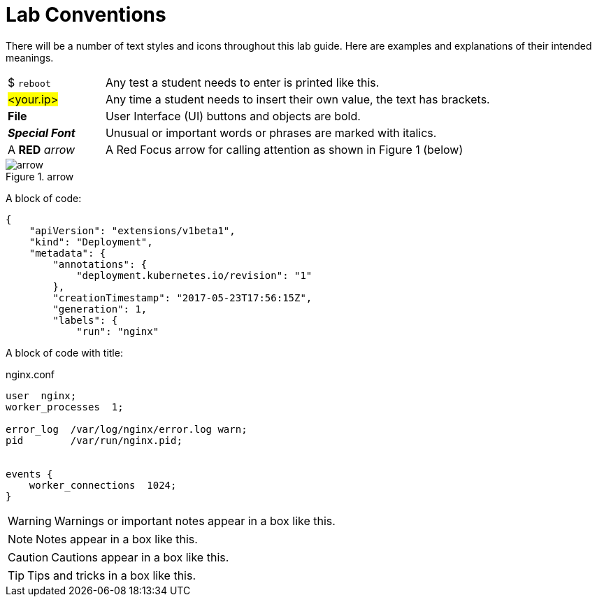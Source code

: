 = Lab Conventions

:imagesdir: images

There will be a number of text styles and icons throughout this lab guide. Here are examples and explanations of their intended meanings.

[cols="20,80"]
|===
|$ `reboot` | Any test a student needs to enter is printed like this.
|#<your.ip># | Any time a student needs to insert their own value, the text has brackets.
|*File* | User Interface (UI) buttons and objects are bold.
|**_Special Font_** | Unusual or important words or phrases are marked with italics.
|A *RED* _arrow_ | A Red Focus arrow for calling attention as shown in Figure 1 (below)
|===

.arrow
image::arrow.png[]

A block of code:
....
{
    "apiVersion": "extensions/v1beta1",
    "kind": "Deployment",
    "metadata": {
        "annotations": {
            "deployment.kubernetes.io/revision": "1"
        },
        "creationTimestamp": "2017-05-23T17:56:15Z",
        "generation": 1,
        "labels": {
            "run": "nginx"

....

A block of code with title:

.nginx.conf
....
user  nginx;
worker_processes  1;

error_log  /var/log/nginx/error.log warn;
pid        /var/run/nginx.pid;


events {
    worker_connections  1024;
}
....


WARNING: Warnings or important notes appear in a box like this.

NOTE: Notes appear in a box like this.

CAUTION: Cautions appear in a box like this.

TIP: Tips and tricks in a box like this.
